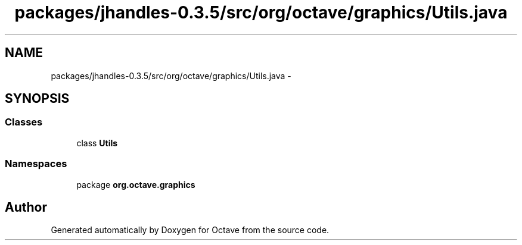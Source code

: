 .TH "packages/jhandles-0.3.5/src/org/octave/graphics/Utils.java" 3 "Tue Nov 27 2012" "Version 3.2" "Octave" \" -*- nroff -*-
.ad l
.nh
.SH NAME
packages/jhandles-0.3.5/src/org/octave/graphics/Utils.java \- 
.SH SYNOPSIS
.br
.PP
.SS "Classes"

.in +1c
.ti -1c
.RI "class \fBUtils\fP"
.br
.in -1c
.SS "Namespaces"

.in +1c
.ti -1c
.RI "package \fBorg\&.octave\&.graphics\fP"
.br
.in -1c
.SH "Author"
.PP 
Generated automatically by Doxygen for Octave from the source code\&.
